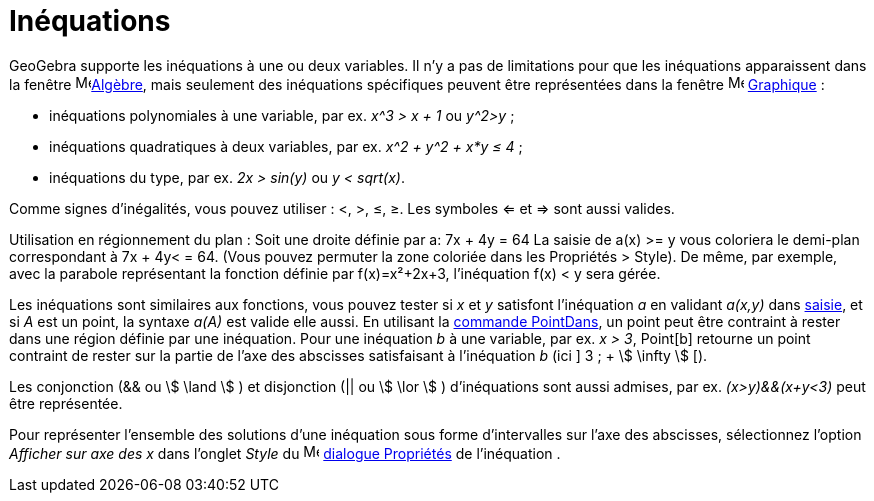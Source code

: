 = Inéquations
:page-en: Inequalities
ifdef::env-github[:imagesdir: /fr/modules/ROOT/assets/images]

GeoGebra supporte les inéquations à une ou deux variables. Il n'y a pas de limitations pour que les inéquations
apparaissent dans la fenêtre image:16px-Menu_view_algebra.svg.png[Menu view
algebra.svg,width=16,height=16]xref:/Algèbre.adoc[Algèbre], mais seulement des inéquations spécifiques peuvent être
représentées dans la fenêtre image:16px-Menu_view_graphics.svg.png[Menu view graphics.svg,width=16,height=16]
xref:/Graphique.adoc[Graphique] :

* inéquations polynomiales à une variable, par ex. _x^3 > x + 1_ ou _y^2>y_ ;
* inéquations quadratiques à deux variables, par ex. _x^2 + y^2 + x*y ≤ 4_ ;
* inéquations du type, par ex. _2x > sin(y)_ ou _y < sqrt(x)_.

Comme signes d'inégalités, vous pouvez utiliser : <, >, ≤, ≥. Les symboles <= et => sont aussi valides.

Utilisation en régionnement du plan : Soit une droite définie par a: 7x + 4y = 64 La saisie de a(x) >= y vous coloriera
le demi-plan correspondant à 7x + 4y< = 64. (Vous pouvez permuter la zone coloriée dans les Propriétés > Style). De
même, par exemple, avec la parabole représentant la fonction définie par f(x)=x²+2x+3, l'inéquation f(x) < y sera gérée.

Les inéquations sont similaires aux fonctions, vous pouvez tester si _x_ et _y_ satisfont l'inéquation _a_ en validant
_a(x,y)_ dans xref:/Saisie.adoc[saisie], et si _A_ est un point, la syntaxe _a(A)_ est valide elle aussi. En utilisant
la xref:/commands/PointDans.adoc[commande PointDans], un point peut être contraint à rester dans une région définie par
une inéquation. Pour une inéquation _b_ à une variable, par ex. _x > 3_, Point[b] retourne un point contraint de rester
sur la partie de l'axe des abscisses satisfaisant à l'inéquation _b_ (ici ] 3 ; + stem:[ \infty ] [).

Les conjonction (&& ou stem:[ \land ] ) et disjonction (|| ou stem:[ \lor ] ) d'inéquations sont aussi admises, par ex.
_(x>y)&&(x+y<3)_ peut être représentée.

Pour représenter l'ensemble des solutions d'une inéquation sous forme d'intervalles sur l'axe des abscisses,
sélectionnez l'option _Afficher sur axe des x_ dans l'onglet _Style_ du
image:16px-Menu-options.svg.png[Menu-options.svg,width=16,height=16] xref:/Dialogue_Propriétés.adoc[dialogue Propriétés]
de l'inéquation .
